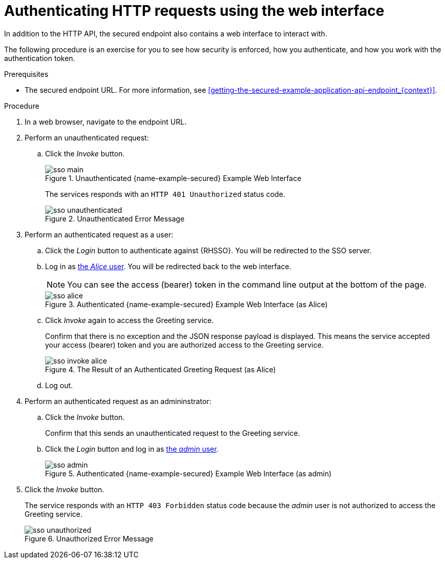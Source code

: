 // This assembly uses a parameterized module. Parameters used:
//
//   node-js-sso-temp-workaround: indicates we need the node.js sso woraround
//
// Rationale: output is slightly different for node due to an issue

//

[id='authenticating-http-requests-using-the-web-interface_{context}']
= Authenticating HTTP requests using the web interface

In addition to the HTTP API, the secured endpoint also contains a web interface to interact with.

The following procedure is an exercise for you to see how security is enforced, how you authenticate, and how you work with the authentication token.

.Prerequisites

* The secured endpoint URL. For more information, see xref:getting-the-secured-example-application-api-endpoint_{context}[].

.Procedure

. In a web browser, navigate to the endpoint URL.
. Perform an unauthenticated request:
.. Click the _Invoke_ button.
+
--
.Unauthenticated {name-example-secured} Example Web Interface
image::sso-main.png[]

ifdef::node-js-sso-temp-workaround[]
The services responds with an `HTTP 403 Forbidden` status code.

NOTE: This is not the correct status code. It should be `HTTP 401 Unauthorized`. This issue link:https://github.com/nodeshift-starters/nodejs-rest-http-secured-redhat/issues/21[has been identified] and this example will be updated as soon as it is resolved.

endif::node-js-sso-temp-workaround[]
ifndef::node-js-sso-temp-workaround[]
The services responds with an `HTTP 401 Unauthorized` status code.

.Unauthenticated Error Message
image::sso-unauthenticated.png[]
endif::node-js-sso-temp-workaround[]
--

. Perform an authenticated request as a user:
.. Click the _Login_ button to authenticate against {RHSSO}. You will be redirected to the SSO server.
.. Log in as xref:rhsso-realm-model_{context}[the _Alice_ user]. You will be redirected back to the web interface.
+
--
NOTE: You can see the access (bearer) token in the command line output at the bottom of the page.

.Authenticated {name-example-secured} Example Web Interface (as Alice)
image::sso-alice.png[]
--

.. Click _Invoke_ again to access the Greeting service.
+
--
Confirm that there is no exception and the JSON response payload is displayed. This means the service accepted your access (bearer) token and you are authorized access to the Greeting service.

.The Result of an Authenticated Greeting Request (as Alice)
image::sso-invoke-alice.png[]
--
.. Log out.

. Perform an authenticated request as an admininstrator:
.. Click the _Invoke_ button.
+
Confirm that this sends an unauthenticated request to the Greeting service.
.. Click the _Login_ button and log in as xref:rhsso-realm-model_{context}[the _admin_ user].
+
.Authenticated {name-example-secured} Example Web Interface (as admin)
image::sso-admin.png[]

. Click the _Invoke_ button.
+
--
The service responds with an `HTTP 403 Forbidden` status code because the _admin_ user is not authorized to access the Greeting service.

.Unauthorized Error Message
image::sso-unauthorized.png[]
--

